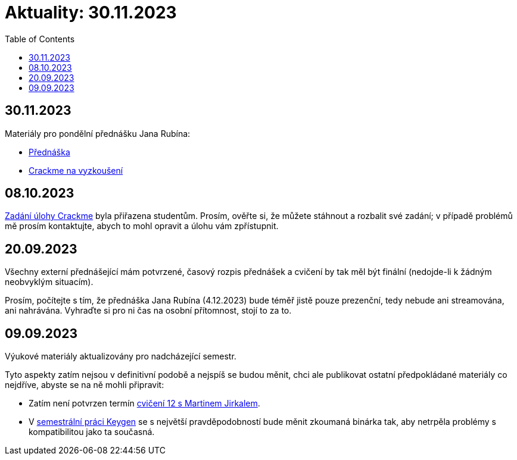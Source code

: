 ﻿
= Aktuality: 30.11.2023
:toc:
:imagesdir: ./media

== 30.11.2023

Materiály pro pondělní přednášku Jana Rubína:

* link:{imagesdir}/lectures/rev08en.pdf[Přednáška]
* link:{imagesdir}/itsaunixsystem.zip[Crackme na vyzkoušení]

== 08.10.2023

xref:projects/crackme.adoc[Zadání úlohy Crackme] byla přiřazena studentům. Prosím, ověřte si, že můžete stáhnout a rozbalit své zadání; v případě problémů mě prosím kontaktujte, abych to mohl opravit a úlohu vám zpřístupnit.

== 20.09.2023

Všechny externí přednášející mám potvrzené, časový rozpis přednášek a cvičení by tak měl být finální (nedojde-li k žádným neobvyklým situacím).

Prosím, počítejte s tím, že přednáška Jana Rubína (4.12.2023) bude téměř jistě pouze prezenční, tedy nebude ani streamována, ani nahrávána. Vyhraďte si pro ni čas na osobní přítomnost, stojí to za to.

== 09.09.2023

Výukové materiály aktualizovány pro nadcházející semestr.

Tyto aspekty zatím nejsou v definitivní podobě a nejspíš se budou měnit, chci ale publikovat ostatní předpokládané materiály co nejdříve, abyste se na ně mohli připravit:

- Zatím není potvrzen termín xref:labs/lab12.adoc[cvičení 12 s Martinem Jirkalem].
- V xref:projects/keygen.adoc[semestrální práci Keygen] se s největší pravděpodobností bude měnit zkoumaná binárka tak, aby netrpěla problémy s kompatibilitou jako ta současná.
